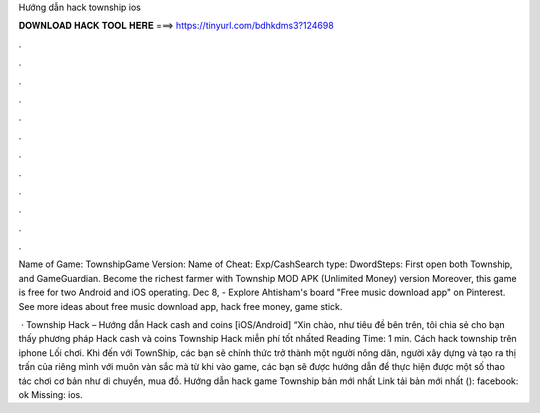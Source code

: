 Hướng dẫn hack township ios



𝐃𝐎𝐖𝐍𝐋𝐎𝐀𝐃 𝐇𝐀𝐂𝐊 𝐓𝐎𝐎𝐋 𝐇𝐄𝐑𝐄 ===> https://tinyurl.com/bdhkdms3?124698



.



.



.



.



.



.



.



.



.



.



.



.

Name of Game: TownshipGame Version: Name of Cheat: Exp/CashSearch type: DwordSteps: First open both Township, and GameGuardian. Become the richest farmer with Township MOD APK (Unlimited Money) version Moreover, this game is free for two Android and iOS operating. Dec 8, - Explore Ahtisham's board "Free music download app" on Pinterest. See more ideas about free music download app, hack free money, game stick.

 · Township Hack – Hướng dẫn Hack cash and coins [iOS/Android] “Xin chào, như tiêu đề bên trên, tôi chia sẻ cho bạn thấy phương pháp Hack cash và coins Township Hack miễn phí tốt nhấted Reading Time: 1 min. Cách hack township trên iphone Lối chơi. Khi đến với TownShip, các bạn sẽ chính thức trở thành một người nông dân, người xây dựng và tạo ra thị trấn của riêng mình với muôn vàn sắc mà từ khi vào game, các bạn sẽ được hướng dẫn để thực hiện được một số thao tác chơi cơ bản như di chuyển, mua đồ. Hướng dẫn hack game Township bản mới nhất Link tải bản mới nhất ():  facebook: ok Missing: ios.
